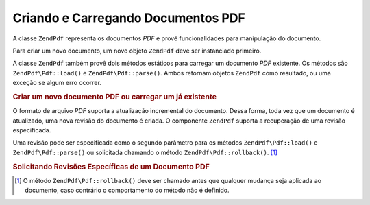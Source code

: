 .. EN-Revision: none
.. _zend.pdf.create:

Criando e Carregando Documentos PDF
===================================

A classe ``ZendPdf`` representa os documentos *PDF* e provê funcionalidades para manipulação do documento.

Para criar um novo documento, um novo objeto ``ZendPdf`` deve ser instanciado primeiro.

A classe ``ZendPdf`` também provê dois métodos estáticos para carregar um documento *PDF* existente. Os
métodos são ``ZendPdf\Pdf::load()`` e ``ZendPdf\Pdf::parse()``. Ambos retornam objetos ``ZendPdf`` como resultado, ou
uma exceção se algum erro ocorrer.

.. _zend.pdf.create.example-1:

.. rubric:: Criar um novo documento PDF ou carregar um já existente

.. code-block:: php
   :linenos:

   ...
   // Cria um novo documento PDF
   $pdf1 = new ZendPdf\Pdf();

   // Carrega um documento PDF a partir de um arquivo
   $pdf2 = ZendPdf\Pdf::load($fileName);

   // Carrega um documento PDF a partir de uma string
   $pdf3 = ZendPdf\Pdf::parse($pdfString);
   ...

O formato de arquivo *PDF* suporta a atualização incremental do documento. Dessa forma, toda vez que um documento
é atualizado, uma nova revisão do documento é criada. O componente ``ZendPdf`` suporta a recuperação de uma
revisão especificada.

Uma revisão pode ser especificada como o segundo parâmetro para os métodos ``ZendPdf\Pdf::load()`` e
``ZendPdf\Pdf::parse()`` ou solicitada chamando o método ``ZendPdf\Pdf::rollback()``. [#]_

.. _zend.pdf.create.example-2:

.. rubric:: Solicitando Revisões Específicas de um Documento PDF

.. code-block:: php
   :linenos:

   ...
   // Carrega a revisão anterior do documento PDF
   $pdf1 = ZendPdf\Pdf::load($fileName, 1);

   // Carrega a revisão anterior do documento PDF
   $pdf2 = ZendPdf\Pdf::parse($pdfString, 1);

   // Carrega a primeira revisão do documento PDF
   $pdf3 = ZendPdf\Pdf::load($fileName);
   $revisions = $pdf3->revisions();
   $pdf3->rollback($revisions - 1);
   ...



.. [#] O método ``ZendPdf\Pdf::rollback()`` deve ser chamado antes que qualquer mudança seja aplicada ao documento,
       caso contrário o comportamento do método não é definido.